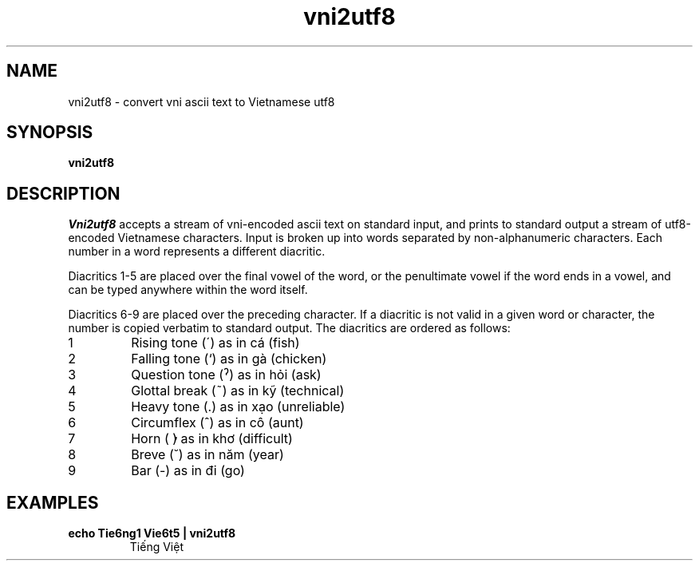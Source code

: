 .TH vni2utf8 1
.SH NAME
vni2utf8 - convert vni ascii text to Vietnamese utf8
.SH SYNOPSIS
.B vni2utf8
.SH DESCRIPTION
.I Vni2utf8
accepts a stream of vni-encoded ascii text on standard 
input, and prints to standard output a stream of utf8-encoded
Vietnamese characters. Input is broken up into words separated
by non-alphanumeric characters. Each number in a word 
represents a different diacritic. 
.PP
Diacritics 1-5 are placed over the final vowel of the word, 
or the penultimate vowel if the word ends in a vowel, and 
can be typed anywhere within the word itself. 
.PP
Diacritics 6-9 are placed over the preceding character. If a 
diacritic is not valid in a given word or character, 
the number is copied verbatim to standard output.  The 
diacritics are ordered as follows:
.TP
1
Rising tone (´) as in cá (fish)
.TP
2
Falling tone (`) as in gà (chicken)
.TP
3
Question tone (ˀ) as in hỏi (ask)
.TP
4
Glottal break (~) as in kỹ (technical)
.TP
5
Heavy tone (.) as in xạo (unreliable)
.TP
6
Circumflex (^) as in cô (aunt)
.TP
7
Horn ( ̓) as in khơ (difficult)
.TP
8
Breve (˘) as in năm (year)
.TP
9
Bar (-) as in đi (go)

.SH EXAMPLES
.TP
.B "echo Tie6ng1 Vie6t5 | vni2utf8"
Tiếng Việt
